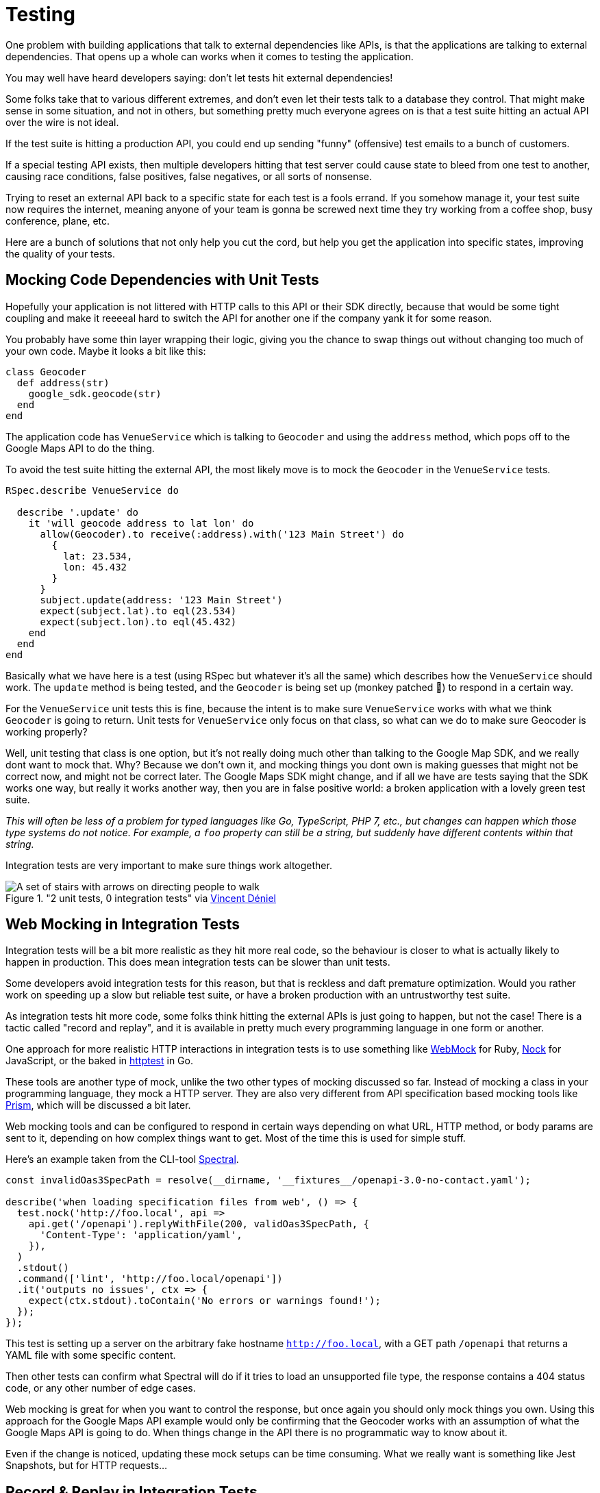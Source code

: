 = Testing

One problem with building applications that talk to external dependencies like APIs,
is that the applications are talking to external dependencies. That opens up a whole can
works when it comes to testing the application.

You may well have heard developers saying: don't let tests hit external dependencies!

Some folks take that to various different extremes, and don't even let their
tests talk to a database they control. That might make sense in some situation,
and not in others, but something pretty much everyone agrees on is that a test
suite hitting an actual API over the wire is not ideal.

If the test suite is hitting a production API, you could end up sending "funny"
(offensive) test emails to a bunch of customers.

If a special testing API exists, then multiple developers hitting that test
server could cause state to bleed from one test to another, causing race
conditions, false positives, false negatives, or all sorts of nonsense.

Trying to reset an external API back to a specific state for each test is a
fools errand. If you somehow manage it, your test suite now requires the
internet, meaning anyone of your team is gonna be screwed next time they try
working from a coffee shop, busy conference, plane, etc.

Here are a bunch of solutions that not only help you cut the cord, but help you
get the application into specific states, improving the quality of your tests.

## Mocking Code Dependencies with Unit Tests

Hopefully your application is not littered with HTTP calls to this API or their
SDK directly, because that would be some tight coupling and make it reeeeal hard
to switch the API for another one if the company yank it for some reason.

// TODO did we talk about not coupling your code to external dependencies? This seems like
// it should be a thing.

You probably have some thin layer wrapping their logic, giving you the chance to
swap things out without changing too much of your own code. Maybe it looks a bit
like this:

```ruby
class Geocoder
  def address(str)
    google_sdk.geocode(str)
  end
end
```

The application code has `VenueService` which is talking to `Geocoder` and using
the `address` method, which pops off to the Google Maps API to do the thing.

To avoid the test suite hitting the external API, the most likely move is to
mock the `Geocoder` in the `VenueService` tests.

```ruby
RSpec.describe VenueService do

  describe '.update' do
    it 'will geocode address to lat lon' do
      allow(Geocoder).to receive(:address).with('123 Main Street') do
        {
          lat: 23.534,
          lon: 45.432
        }
      }
      subject.update(address: '123 Main Street')
      expect(subject.lat).to eql(23.534)
      expect(subject.lon).to eql(45.432)
    end
  end
end
```

Basically what we have here is a test (using RSpec but whatever it's all the
same) which describes how the `VenueService` should work. The `update` method is
being tested, and the `Geocoder` is being set up (monkey patched 🙈) to
respond in a certain way.

For the `VenueService` unit tests this is fine, because the intent is to make
sure `VenueService` works with what we think `Geocoder` is going to return. Unit
tests for `VenueService` only focus on that class, so what can we do to make sure
Geocoder is working properly?

Well, unit testing that class is one option, but it's not really doing much
other than talking to the Google Map SDK, and we really dont want to mock that.
Why? Because we don't own it, and mocking things you dont own is making guesses
that might not be correct now, and might not be correct later. The Google Maps
SDK might change, and if all we have are tests saying that the SDK works one
way, but really it works another way, then you are in false positive world: a
broken application with a lovely green test suite.

_This will often be less of a problem for typed languages like Go, TypeScript,
PHP 7, etc., but changes can happen which those type systems do not notice. For
example, a `foo` property can still be a string, but suddenly have different
contents within that string._

Integration tests are very important to make sure things work altogether.

."2 unit tests, 0 integration tests" via https://twitter.com/vincentdnl/status/953005793141551108[Vincent Déniel]
image::images/11-unit-v-integration.jpg[A set of stairs with arrows on directing people to walk, but each floor has the arrows pointing in the opposite direction.]

## Web Mocking in Integration Tests

Integration tests will be a bit more realistic as they hit more real code, so
the behaviour is closer to what is actually likely to happen in production. This
does mean integration tests can be slower than unit tests.

Some developers avoid integration tests for this reason, but that is reckless
and daft premature optimization. Would you rather work on speeding up a slow but
reliable test suite, or have a broken production with an untrustworthy test
suite.

As integration tests hit more code, some folks think hitting the external APIs is
just going to happen, but not the case! There is a tactic called "record and replay",
and it is available in pretty much every programming language in one form or another.

One approach for more realistic HTTP interactions in integration tests is to use
something like https://github.com/bblimke/webmock[WebMock] for Ruby,
https://github.com/nock/nock[Nock] for JavaScript, or the baked in
https://golang.org/pkg/net/http/httptest/[httptest] in Go.

These tools are another type of mock, unlike the two other types of mocking
discussed so far. Instead of mocking a class in your programming language, they
mock a HTTP server. They are also very different from API specification based
mocking tools like http://github.com/stoplightio/prism/[Prism], which will be
discussed a bit later.

Web mocking tools and can be configured to respond in certain ways depending on
what URL, HTTP method, or body params are sent to it, depending on how complex
things want to get. Most of the time this is used for simple stuff.

Here's an example taken from the CLI-tool https://github.com/stoplightio/spectral[Spectral].

```js
const invalidOas3SpecPath = resolve(__dirname, '__fixtures__/openapi-3.0-no-contact.yaml');

describe('when loading specification files from web', () => {
  test.nock('http://foo.local', api =>
    api.get('/openapi').replyWithFile(200, validOas3SpecPath, {
      'Content-Type': 'application/yaml',
    }),
  )
  .stdout()
  .command(['lint', 'http://foo.local/openapi'])
  .it('outputs no issues', ctx => {
    expect(ctx.stdout).toContain('No errors or warnings found!');
  });
});
```

This test is setting up a server on the arbitrary fake hostname
`http://foo.local`, with a GET path `/openapi` that returns a YAML file with
some specific content.

Then other tests can confirm what Spectral will do if it tries to load an
unsupported file type, the response contains a 404 status code, or any other
number of edge cases.

Web mocking is great for when you want to control the response, but once again
you should only mock things you own. Using this approach for the Google Maps API
example would only be confirming that the Geocoder works with an assumption of
what the Google Maps API is going to do. When things change in the API there is
no programmatic way to know about it.

Even if the change is noticed, updating these mock setups can be time consuming. What
we really want is something like Jest Snapshots, but for HTTP requests...

## Record & Replay in Integration Tests

Record & Replay has been around for years, and I did not discover it until I started using
Ruby, using a tool called http://relishapp.com/vcr/vcr[VCR] ("Video Cassette Recorder").

_For younger developers a VCR is like Blueray but terrible quality and the data
is printed on a chunk of plastic you shove in a box under your TV. It was mostly
used for recording telly you weren't able to watch at the time, which is no
longer a thing._

VCR explains the goals nicely, so I will use their words:

> Record your test suite's HTTP interactions and replay them during future test
> runs for fast, deterministic, accurate tests.

The basic approach is to put your test suite in "record mode", which will actually make
real requests to the external services, but then it records the response. All the headers,
body content, status code, the whole thing.

Then when the test suite is run not in record mode, it will reuse the recorded
responses instead of going over the wire, meaning it is quick, always going to
give the same result, and the entire response is being used, so you know it is
accurate.

```ruby
require 'rubygems'
require 'test/unit'
require 'vcr'

VCR.configure do |config|
  config.cassette_library_dir = "fixtures/vcr_cassettes"
  config.hook_into :webmock
end

class VCRTest < Test::Unit::TestCase
  def test_example_dot_com
    VCR.use_cassette("synopsis") do
      response = Net::HTTP.get_response(URI('http://www.iana.org/domains/reserved'))
      assert_match /Example domains/, response.body
    end
  end
end
```

This is a rather verbose Ruby example for clarity. It includes the config which
would normally be tucked away in a helper, and it is manually using a cassette
block, but the idea is this: You can define multiple cassettes, and switch them
out to see the code working differently.

How exactly it works under the hood might be a bit too much of how the sausage is made,
but it is very clever so I am going to nerd out a little. In Ruby once again there is
some monkey patching going on. It knows to look out for common HTTP clients, and
actually messes with their definitions a little (only in the test suite). This sounds a bit
scary, but it means VCR can hijack the HTTP requests and use the recorded versions instead.

Most of these record & replay tools can be configured to use the more static web
mocking tools mentioned previously. Ruby VCR for example can use webmock, just
think of VCR as a helper for creating these accurate web mocks.

Another convenient thing about record & replay is the ability to have expiring
cassettes. You can configure these recordings to automatically expire (vanish)
after a certain amount of time, and then the test suite goes back into record
mode. Or you can have them throw warnings, and hope some developers actually pay
attention. This can be very annoying, but you would not believe how often I have
seen client application developers use year old stubs with fields that did
not exist anymore.

When recorded responses expire, clients need to go over the wire and record new
responses. This can be tricky if as the API might have different data now. Some
amount of effort can go into getting good data on the API for recording, which
might be a case of building a sort of seed script. This annoyance is worth it in
the long run, but certainly takes some getting used to.

Expiring recordings go hand in hand with Change Management, especially `Sunset`
and `Deprecated` headers. If your applications are using reasonably up-to-date
recordings, then your test suite can start throwing deprecating warnings, and
loudly report about the code hitting is URLs marked for removal with `Sunset`.

The Ruby VCR was initially inspired by [Chris Young's
NetRecorder](https://github.com/chrisyoung/netrecorder) are the inspiration for
a lot of other record and replay tools, and they maintain an impressive list of
ports to other languages:

* [Betamax](https://github.com/sigmavirus24/betamax) (Python)
* [VCR.py](https://github.com/kevin1024/vcrpy) (Python)
* [Betamax](https://github.com/thegreatape/betamax) (Go)
* [DVR](https://github.com/orchestrate-io/dvr) (Go)
* [Go VCR](https://github.com/dnaeon/go-vcr) (Go)
* [Betamax](https://github.com/wjlroe/betamax) (Clojure)
* [vcr-clj](https://github.com/ifesdjeen/vcr-clj) (Clojure)
* [scotch](https://github.com/mleech/scotch) (C#/.NET)
* [Betamax.NET](https://github.com/mfloryan/Betamax.Net) (C#/.NET)
* [ExVCR](https://github.com/parroty/exvcr) (Elixir)
* [HAVCR](https://github.com/cordawyn/havcr) (Haskell)
* [Mimic](https://github.com/acoulton/mimic) (PHP/Kohana)
* [PHP-VCR](https://github.com/php-vcr/php-vcr) (PHP)
* [Polly.js](https://netflix.github.io/pollyjs/) (JavaScript/Node)
* [Nock-VCR](https://github.com/carbonfive/nock-vcr) (JavaScript/Node)
* [Sepia](https://github.com/linkedin/sepia) (JavaScript/Node)
* [VCR.js](https://github.com/elcuervo/vcr.js) (JavaScript)
* [yakbak](https://github.com/flickr/yakbak) (JavaScript/Node)
* [NSURLConnectionVCR](https://bitbucket.org/martijnthe/nsurlconnectionvcr) (Objective-C)
* [VCRURLConnection](https://github.com/dstnbrkr/VCRURLConnection) (Objective-C)
* [DVR](https://github.com/venmo/DVR) (Swift)
* [VHS](https://github.com/diegoeche/vhs) (Erlang)
* [Betamax](https://github.com/betamaxteam/betamax) (Java)
* [http_replayer](https://github.com/ucarion/http_replayer) (Rust)
* [OkReplay](https://github.com/airbnb/okreplay) (Java/Android)
* [vcr](https://github.com/ropensci/vcr) (R)

If you are a JavaScript user then check out [Polly.js](https://netflix.github.io/pollyjs/), comically
written by Netflix. It has some great config options.

```js
polly.configure({
  recordIfMissing: true,
  recordIfExpired: false,
  recordFailedRequests: false,

  expiresIn: null,
  timing: Timing.fixed(0),

  matchRequestsBy: {
    method: true,
    headers: true,
    body: true,
    order: true,
  }
})
```

The `recordIfMissing` is a good option, which means when folks add new tests it will try to record
the request when it is run the first time. This can catch developers out if they
are not expecting it, and can lead to a rubbish response being recorded so they have to delete and
try again, but again it is worth getting used to.

Another one I like is `recordFailedRequests: true`. This is yet another reminder
that if the API is ignoring HTTP conventions like status codes, this will not
work. Ask the API developers to stop ignoring conventions and build their APIs
properly. Maybe send them a copy of _Build APIs You Won't Hate_. if they need convincing.
